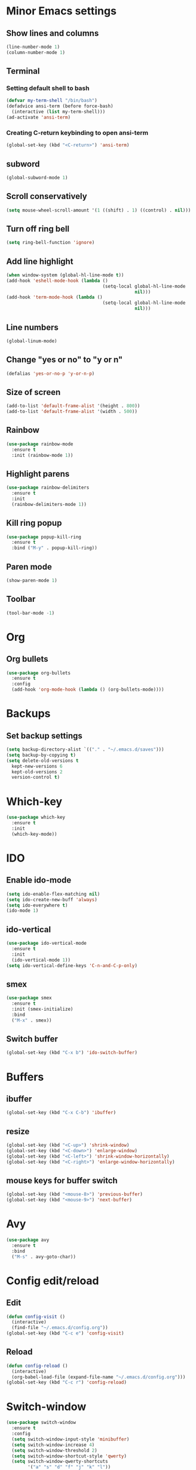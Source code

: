 * Minor Emacs settings
** Show lines and columns
#+BEGIN_SRC emacs-lisp
(line-number-mode 1)
(column-number-mode 1)
#+END_SRC
** Terminal
*** Setting default shell to bash
#+BEGIN_SRC emacs-lisp
  (defvar my-term-shell "/bin/bash")
  (defadvice ansi-term (before force-bash)
    (interactive (list my-term-shell)))
  (ad-activate 'ansi-term)
#+END_SRC
*** Creating C-return keybinding to open ansi-term
#+BEGIN_SRC emacs-lisp
  (global-set-key (kbd "<C-return>") 'ansi-term)
#+END_SRC

** subword
#+BEGIN_SRC emacs-lisp
(global-subword-mode 1)
#+END_SRC
** Scroll conservatively
#+BEGIN_SRC emacs-lisp
  (setq mouse-wheel-scroll-amount '(1 ((shift) . 1) ((control) . nil)))
#+END_SRC
** Turn off ring bell
#+BEGIN_SRC emacs-lisp
(setq ring-bell-function 'ignore)
#+END_SRC
** Add line highlight
#+BEGIN_SRC emacs-lisp
(when window-system (global-hl-line-mode t))
(add-hook 'eshell-mode-hook (lambda ()
                                    (setq-local global-hl-line-mode
                                                nil)))
(add-hook 'term-mode-hook (lambda ()
                                    (setq-local global-hl-line-mode
                                                nil)))
#+END_SRC
** Line numbers
#+BEGIN_SRC emacs-lisp
  (global-linum-mode)
#+END_SRC
** Change "yes or no" to "y or n"
#+BEGIN_SRC emacs-lisp
(defalias 'yes-or-no-p 'y-or-n-p)

#+END_SRC
** Size of screen
#+BEGIN_SRC emacs-lisp
    (add-to-list 'default-frame-alist '(height . 800))
    (add-to-list 'default-frame-alist '(width . 500))
#+END_SRC
** Rainbow
#+BEGIN_SRC emacs-lisp
  (use-package rainbow-mode
    :ensure t
    :init (rainbow-mode 1))
#+END_SRC
** Highlight parens
#+BEGIN_SRC emacs-lisp
  (use-package rainbow-delimiters
    :ensure t
    :init
    (rainbow-delimiters-mode 1))
#+END_SRC
** Kill ring popup
#+BEGIN_SRC emacs-lisp
  (use-package popup-kill-ring
    :ensure t
    :bind ("M-y" . popup-kill-ring))
#+END_SRC
** Paren mode
#+BEGIN_SRC emacs-lisp
  (show-paren-mode 1)
#+END_SRC
** Toolbar
#+BEGIN_SRC emacs-lisp
  (tool-bar-mode -1)
#+END_SRC
* Org
** Org bullets
#+BEGIN_SRC emacs-lisp
  (use-package org-bullets
    :ensure t
    :config
    (add-hook 'org-mode-hook (lambda () (org-bullets-mode))))
#+END_SRC
* Backups
** Set backup settings
#+BEGIN_SRC emacs-lisp
(setq backup-directory-alist `(("." . "~/.emacs.d/saves")))
(setq backup-by-copying t)
(setq delete-old-versions t
  kept-new-versions 6
  kept-old-versions 2
  version-control t)

#+END_SRC
* Which-key
#+BEGIN_SRC emacs-lisp
(use-package which-key
  :ensure t
  :init
  (which-key-mode))

#+END_SRC
* IDO
** Enable ido-mode
#+BEGIN_SRC emacs-lisp
  (setq ido-enable-flex-matching nil)
  (setq ido-create-new-buff 'always)
  (setq ido-everywhere t)
  (ido-mode 1)
#+END_SRC
** ido-vertical
#+BEGIN_SRC emacs-lisp
  (use-package ido-vertical-mode
    :ensure t
    :init
    (ido-vertical-mode 1))
  (setq ido-vertical-define-keys 'C-n-and-C-p-only)

#+END_SRC
** smex
#+BEGIN_SRC emacs-lisp
  (use-package smex
    :ensure t
    :init (smex-initialize)
    :bind
    ("M-x" . smex))

#+END_SRC

** Switch buffer
#+BEGIN_SRC emacs-lisp
(global-set-key (kbd "C-x b") 'ido-switch-buffer)
#+END_SRC   
* Buffers
** ibuffer
#+BEGIN_SRC emacs-lisp
(global-set-key (kbd "C-x C-b") 'ibuffer)
#+END_SRC
** resize
#+BEGIN_SRC emacs-lisp
  (global-set-key (kbd "<C-up>") 'shrink-window)
  (global-set-key (kbd "<C-down>") 'enlarge-window)
  (global-set-key (kbd "<C-left>") 'shrink-window-horizontally)
  (global-set-key (kbd "<C-right>") 'enlarge-window-horizontally)
#+END_SRC
** mouse keys for buffer switch
#+BEGIN_SRC emacs-lisp
  (global-set-key (kbd "<mouse-8>") 'previous-buffer)
  (global-set-key (kbd "<mouse-9>") 'next-buffer)
#+END_SRC
* Avy
#+BEGIN_SRC emacs-lisp
  (use-package avy
    :ensure t
    :bind
    ("M-s" . avy-goto-char))
#+END_SRC
* Config edit/reload
** Edit
#+BEGIN_SRC emacs-lisp
  (defun config-visit ()
    (interactive)
    (find-file "~/.emacs.d/config.org"))
  (global-set-key (kbd "C-c e") 'config-visit)
#+END_SRC
** Reload
#+BEGIN_SRC emacs-lisp
  (defun config-reload ()
    (interactive)
    (org-babel-load-file (expand-file-name "~/.emacs.d/config.org")))
  (global-set-key (kbd "C-c r") 'config-reload)
#+END_SRC
* Switch-window
#+BEGIN_SRC emacs-lisp
  (use-package switch-window
    :ensure t
    :config
    (setq switch-window-input-style 'minibuffer)
    (setq switch-window-increase 4)
    (setq switch-window-threshold 2)
    (setq switch-window-shortcut-style 'qwerty)
    (setq switch-window-qwerty-shortcuts
          '("a" "s" "d" "f" "j" "k" "l"))
    :bind
    ([remap other-window] . switch-window))
#+END_SRC
* Window splitting functions
#+BEGIN_SRC emacs-lisp
  (defun split-and-follow-horizontally ()
    (interactive)
    (split-window-below)
    (balance-windows)
    (other-window 1))
  (global-set-key (kbd "C-x 2") 'split-and-follow-horizontally)

  (defun split-and-follow-vertically ()
    (interactive)
    (split-window-right)
    (balance-windows)
    (other-window 1))
  (global-set-key (kbd "C-x 3") 'split-and-follow-vertically)
#+END_SRC
* Useful functions
** kill-whole-word
#+BEGIN_SRC emacs-lisp
  (defun kill-whole-word ()
    (interactive)
    (backward-word)
    (kill-word 1))
  (global-set-key (kbd "C-c w w") 'kill-whole-word)
#+END_SRC
** copy-whole-line
#+BEGIN_SRC emacs-lisp
  (defun copy-whole-line ()
    (interactive)
    (save-excursion
      (kill-new
       (buffer-substring
        (point-at-bol)
        (point-at-eol)))))
  (global-set-key (kbd "C-c w l") 'copy-whole-line)
#+END_SRC
* Dashboard
#+BEGIN_SRC emacs-lisp
  (use-package dashboard
    :ensure t
    :config
    (dashboard-setup-startup-hook)
    (setq dashboard-items '((recents . 10))))
#+END_SRC
* Auto completion
** Company
#+BEGIN_SRC emacs-lisp
  (use-package company
    :ensure t
    :config
    (setq company-idle-delay 0)
    (setq company-minimum-prefix-length 3)
    (add-hook 'after-init-hook 'global-company-mode))

  (use-package company-c-headers
    :ensure t)

(eval-after-load 'company '(add-to-list 'company-backends '(company-c-headers company-irony)))

  (with-eval-after-load 'company
    (define-key company-active-map (kbd "M-n") nil)
    (define-key company-active-map (kbd "M-p") nil)
    (define-key company-active-map (kbd "C-n") #'company-select-next)
    (define-key company-active-map (kbd "C-p") #'company-select-previous)
    (define-key company-active-map (kbd "C-g") #'company-abort))

  (use-package company-irony
    :ensure t
    :config
    (require 'company)
    (add-to-list 'company-backends 'company-irony))

  (use-package irony
    :ensure t
    :config
    (add-hook 'c++-mode-hook 'irony-mode)
    (add-hook 'c-mode-hook 'irony-mode)
    (add-hook 'irony-mode-hook 'irony-cdb-autosetup-compile-options))

  (with-eval-after-load 'company
    (add-hook 'c++-mode-hook 'company-mode)
    (add-hook 'c-mode-hook 'company-mode)
    (add-hook 'emacs-lisp-mode 'company-mode))

  (add-to-list 'company-backends 'company-c-headers)
#+END_SRC
** Flycheck
#+BEGIN_SRC emacs-lisp
  (use-package flycheck
    :ensure t
    )

  (add-hook 'c++-mode-hook 'flycheck-mode)
  (add-hook 'c-mode-hook 'flycheck-mode)
#+END_SRC
** Irony
#+BEGIN_SRC emacs-lisp
  (use-package irony
    :ensure t
    :config
    (progn
      ;; If irony server was never installed, install it.
      (unless (irony--find-server-executable) (call-interactively #'irony-install-server))

      (add-hook 'c++-mode-hook 'irony-mode)
      (add-hook 'c-mode-hook 'irony-mode)

      ;; Use compilation database first, clang_complete as fallback.
      (setq-default irony-cdb-compilation-databases '(irony-cdb-libclang
                                                      irony-cdb-clang-complete))

      (add-hook 'irony-mode-hook 'irony-cdb-autosetup-compile-options)
      ))

  ;; I use irony with company to get code completion.
  (use-package company-irony
    :ensure t
    :config
    (progn
      (eval-after-load 'company '(add-to-list 'company-backends 'company-irony))))

  ;; I use irony with flycheck to get real-time syntax checking.
  (use-package flycheck-irony
    :ensure t
    :config
    (progn
      (eval-after-load 'flycheck '(add-hook 'flycheck-mode-hook #'flycheck-irony-setup))))

  ;; Eldoc shows argument list of the function you are currently writing in the echo area.
  (use-package irony-eldoc
    :ensure t
    :config
    (progn
      (add-hook 'irony-mode-hook #'irony-eldoc)))
#+END_SRC
* Modeline
** Spaceline
#+BEGIN_SRC emacs-lisp
  (use-package spaceline
    :ensure t
    :config
    (require 'spaceline-config)
    (setq powerline-default-separator (quote arrow))
    (spaceline-spacemacs-theme))
#+END_SRC
* Swiper
#+BEGIN_SRC emacs-lisp
  (use-package swiper
    :ensure t
    :bind ("C-s" . swiper))
#+END_SRC
* iedit
#+BEGIN_SRC emacs-lisp
  (use-package iedit
    :ensure t)
#+END_SRC
* Style
** Google cpp
#+BEGIN_SRC emacs-lisp
  (use-package flymake-google-cpplint
    :ensure t)

  (use-package google-c-style
    :ensure t)

  (use-package flymake-cursor
    :ensure t)

  (require 'google-c-style)
  (add-hook 'c-mode-common-hook 'google-set-c-style)
  (add-hook 'c-mode-common-hook 'google-make-newline-indent)

  (defun my:flymake-google-init ()
    (require 'flymake-google-cpplint)
    (custom-set-variables
     '(flymake-google-cpplint-command "cpplint"))
    (flymake-google-cpplint-load))

  (add-hook 'c-mode-hook 'my:flymake-google-init)
  (add-hook 'c++-mode-hook 'my:flymake-google-init)
#+END_SRC
* Theme
#+BEGIN_SRC emacs-lisp
  ;; (use-package color-theme
  ;;   :ensure t)
  ;; (use-package moe-theme
  ;;   :ensure t)
  ;; (moe-light)
#+END_SRC
* Navigation of code
#+BEGIN_SRC emacs-lisp
  (use-package ggtags
    :ensure t
    :config 
    (add-hook 'c-mode-common-hook
              (lambda ()
                (when (derived-mode-p 'c-mode 'c++-mode 'java-mode)
                  (ggtags-mode 1))))
    )
#+END_SRC
* Flycheck
#+BEGIN_SRC emacs-lisp
  (add-hook 'c-mode-hook
            (lambda () (setq flycheck-clang-include-path
                             (list (expand-file-name "~/git/xk/inc/")))))
#+END_SRC
* Python
#+BEGIN_SRC emacs-lisp
  ;;   (defvar myPackages
  ;;     '(better-defaults
  ;;       ein
  ;;       elpy
  ;;       flycheck
  ;;       material-theme
  ;;       py-autopep8))

  ;;   (mapc #'(lambda (package)
  ;;             (unless (package-installed-p package)
  ;;               (package-install package)))
  ;;         myPackages)
  ;;   (elpy-enable)
  ;;   (setenv "IPY_TEST_SIMPLE_PROMPT" "1")
  ;;   (setq python-shell-interpreter "ipython3"
  ;;         python-shell-interpreter-args "-i")

  ;;   ;; use flycheck not flymake with elpy
  ;;   (when (require 'flycheck nil t)
  ;;     (setq elpy-modules (delq 'elpy-module-flymake elpy-modules))
  ;;     (add-hook 'elpy-mode-hook 'flycheck-mode))

  ;;   ;; enable autopep8 formatting on save
  ;;   (require 'py-autopep8)
  ;;   (add-hook 'elpy-mode-hook 'py-autopep8-enable-on-save)
  ;;   ;; (use-package elpy
  ;;   ;;   :ensure t
  ;;   ;;   :init
  ;;   ;;   )
  ;;   ;; (elpy-enable)
  ;; ;;(require 'flycheck-color-mode-line)
  ;;  ;;  (defun company-jedi-setup ()
  ;;  ;;    (add-to-list 'company-backends 'company-jedi))
  ;;  ;;  (add-hook 'python-mode-hook 'company-jedi-setup)
  ;;  ;;  (setq jedi:setup-keys t)
  ;;  ;;  (setq jedi:complete-on-dot t)
  ;;  ;;  (add-hook 'python-mode-hook 'jedi:setup)
  ;;  ;;  (setq
  ;;  ;;   python-shell-interpreter "ipython"
  ;;  ;;   python-shell-interpreter-args "-i")
  ;;  ;;  (add-hook 'after-init-hook 'global-flycheck-mode)
  ;;  ;;  (setq flycheck-display-errors-function #'flycheck-display-error-messages-unless-error-list)

  ;;  ;; ;; (add-hook 'flycheck-mode-hook 'flycheck-color-mode-line-mode)
  ;;  ;;  (require 'py-autopep8)
  ;; ;;  (add-hook 'python-mode-hook 'py-autopep8-enable-on-save)
  ;; ;; define list of packages to install
  ;; ;; (defvar myPackages
  ;; ;;   '(better-defaults
  ;; ;; ;    material-theme
  ;; ;;     exec-path-from-shell
  ;; ;;     elpy
  ;; ;;     pyenv-mode))

  ;; ;; ;; install all packages in list
  ;; ;; (mapc #'(lambda (package)
  ;; ;;     (unless (package-installed-p package)
  ;; ;;       (package-install package)))
  ;; ;;       myPackages)

  ;; ;; ;; Use shell's $PATH
  ;; ;; (exec-path-from-shell-copy-env "PATH")
  ;; ;; (setq inhibit-startup-message t)   ;; hide the startup message
  ;; ;; ;;(load-theme 'material t)           ;; load material theme
  ;; ;; (global-linum-mode t)              ;; enable line numbers globally
  ;; ;; (setq linum-format "%4d \u2502 ")  ;; format line number spacing

  ;; ;; (elpy-enable)
  ;; ;; (pyenv-mode)
  ;; ;; (setq python-shell-interpreter "ipython"
  ;; ;;       python-shell-interpreter-args "-i --simple-prompt")
  ;; ;; (setq python-shell-interpreter "jupyter"
  ;; ;;       python-shell-interpreter-args "console --simple-prompt"
  ;; ;;       python-shell-prompt-detect-failure-warning nil)
  ;; ;; (add-to-list 'python-shell-completion-native-disabled-interpreters "jupyter")
  ;; (setq python-shell-interpreter "ipython3"
  ;;       python-shell-interpreter-args "-i --simple-prompt")
#+END_SRC
* Go
#+BEGIN_SRC emacs-lisp

  (use-package go-mode
    :ensure t
    :config
    (add-hook 'before-save-hook #'gofmt-before-save)
    (add-hook 'go-mode-hook 'flycheck-mode)
    (add-hook 'go-mode-hook 'dumb-jump-mode)
    (setq go-packages-function 'go-packages-go-list))

  ;; (use-package company-go
  ;;   :ensure t
  ;;   :config
  ;;   (add-hook 'go-mode-hook 'company-mode)
  ;;   (add-to-list 'company-backends 'company-go))

  (use-package go-eldoc
    :diminish eldoc-mode
    :config (add-hook 'go-mode-hook 'go-eldoc-setup))


     
  ;;   (use-package go-eldoc
  ;;     :ensure t
  ;;     )
  ;;   (use-package go-autocomplete
  ;;     :ensure t
  ;;     )

  ;;   (use-package company-go
  ;;     :ensure t
  ;;     )
  (use-package exec-path-from-shell
    :ensure t
    )

  ;;   (require 'go-mode)
  ;;   ;; (add-hook 'before-save-hook 'gofmt-before-save)

  (add-hook 'go-mode-hook '(lambda ()
                             (local-set-key (kbd "C-c C-r") 'go-remove-unused-imports)))

  ;;   ;; (add-hook 'go-mode-hook '(lambda ()
  ;;   ;;   (local-set-key (kbd "C-c C-g") 'go-goto-imports)))

  (add-hook 'go-mode-hook '(lambda ()
                             (local-set-key (kbd "C-c C-k") 'godoc)))




  (setq gofmt-command "goimports")
  (add-hook 'before-save-hook 'gofmt-before-save)

  ;;   ;; (add-hook 'go-mode-hook 'company-mode)
  ;;   ;; (add-hook 'go-mode-hook (lambda ()
  ;;   ;;   (set (make-local-variable 'company-backends) '(company-go))
  ;;   ;;   (company-mode)))

  ;(add-to-list 'load-path "$GOPATH/src/github.com/dougm/goflymake")
  ;(require 'go-flymake)

  ;;   ;; (add-hook 'go-mode-hook 'go-eldoc-setup)
  ;;   ;; (add-hook 'go-mode-hook 'company-mode)

  (defun set-exec-path-from-shell-PATH ()
    (let ((path-from-shell (replace-regexp-in-string
                            "[ \t\n]*$"
                            ""
                            (shell-command-to-string "$SHELL --login -i -c 'echo $PATH'"))))
      (setenv "PATH" path-from-shell)
      (setq eshell-path-env path-from-shell) ; for eshell users
      (setq exec-path (split-string path-from-shell path-separator))))

  (when window-system (set-exec-path-from-shell-PATH))


  (setenv "GOPATH" "/home/armaan/go")
  (add-to-list 'exec-path "/home/armaan/go/bin")
  (add-hook 'before-save-hook 'gofmt-before-save)
  ;;       (defun my-go-mode-hook ()
  ;;     (setq gofmt-command "goimports")
  ;;     ; Call Gofmt before saving                                                    
  ;;     (add-hook 'before-save-hook 'gofmt-before-save)
  ;;     ; Godef jump key binding                                                      
  ;;     (local-set-key (kbd "M-.") 'godef-jump)
  ;;     (local-set-key (kbd "M-*") 'pop-tag-mark)
  ;; (add-hook 'before-save-hook 'gofmt-before-save)
  (setq tab-width 4)
(setq-default tab-width 4)
  (setq indent-tabs-mode 1)
  ;;     )
  ;;   (add-hook 'go-mode-hook 'my-go-mode-hook)

  (defun auto-complete-for-go ()
    (auto-complete-mode 1))
  (add-hook 'go-mode-hook 'auto-complete-for-go)
  (with-eval-after-load 'go-mode
    (require 'go-autocomplete))

  ;;   (add-hook 'go-mode-hook '(lambda ()
  ;;                              (local-set-key (kbd "C-c C-r") 'go-remove-unused-imports)))

  ;;   (add-hook 'go-mode-hook '(lambda ()
  ;;     (local-set-key (kbd "C-c C-k") 'godoc)))
#+END_SRC

